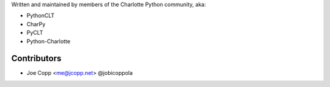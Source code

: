 Written and maintained by members of the Charlotte Python community, aka:

- PythonCLT
- CharPy
- PyCLT
- Python-Charlotte

Contributors
============

- Joe Copp <me@jcopp.net> @jobicoppola
